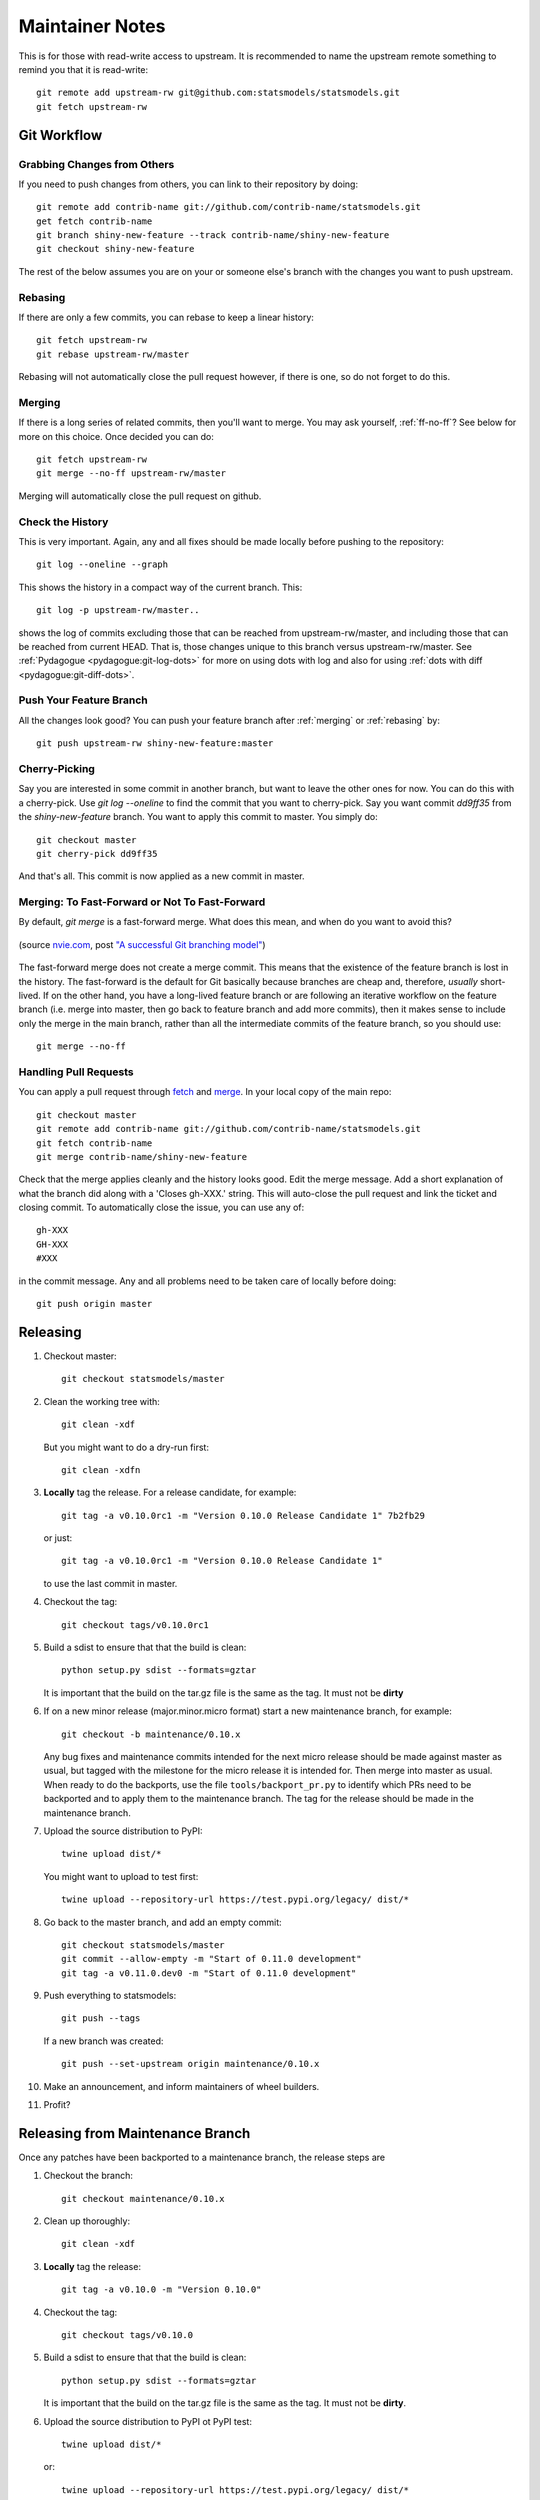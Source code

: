 Maintainer Notes
================

This is for those with read-write access to upstream. It is recommended to name
the upstream remote something to remind you that it is read-write::

    git remote add upstream-rw git@github.com:statsmodels/statsmodels.git
    git fetch upstream-rw

Git Workflow
------------

Grabbing Changes from Others
^^^^^^^^^^^^^^^^^^^^^^^^^^^^

If you need to push changes from others, you can link to their repository by doing::

    git remote add contrib-name git://github.com/contrib-name/statsmodels.git
    get fetch contrib-name
    git branch shiny-new-feature --track contrib-name/shiny-new-feature
    git checkout shiny-new-feature

The rest of the below assumes you are on your or someone else's branch with the changes you
want to push upstream.

.. _rebasing:

Rebasing
^^^^^^^^

If there are only a few commits, you can rebase to keep a linear history::

    git fetch upstream-rw
    git rebase upstream-rw/master

Rebasing will not automatically close the pull request however, if there is one,
so do not forget to do this.

.. _merging:

Merging
^^^^^^^

If there is a long series of related commits, then you'll want to merge. You
may ask yourself, :ref:`ff-no-ff`? See below for more on this choice. Once
decided you can do::

    git fetch upstream-rw
    git merge --no-ff upstream-rw/master

Merging will automatically close the pull request on github.

Check the History
^^^^^^^^^^^^^^^^^

This is very important. Again, any and all fixes should be made locally before
pushing to the repository::

    git log --oneline --graph

This shows the history in a compact way of the current branch. This::

    git log -p upstream-rw/master..

shows the log of commits excluding those that can be reached from
upstream-rw/master, and including those that can be reached from current HEAD.
That is, those changes unique to this branch versus upstream-rw/master. See
:ref:`Pydagogue <pydagogue:git-log-dots>` for more on using dots with log and
also for using :ref:`dots with diff <pydagogue:git-diff-dots>`.

Push Your Feature Branch
^^^^^^^^^^^^^^^^^^^^^^^^

All the changes look good? You can push your feature branch after
:ref:`merging` or :ref:`rebasing` by::

    git push upstream-rw shiny-new-feature:master

Cherry-Picking
^^^^^^^^^^^^^^

Say you are interested in some commit in another branch, but want to leave the
other ones for now. You can do this with a cherry-pick. Use `git log --oneline`
to find the commit that you want to cherry-pick. Say you want commit `dd9ff35`
from the `shiny-new-feature` branch. You want to apply this commit to master.
You simply do::

    git checkout master
    git cherry-pick dd9ff35

And that's all. This commit is now applied as a new commit in master.

.. _ff-no-ff:

Merging: To Fast-Forward or Not To Fast-Forward
^^^^^^^^^^^^^^^^^^^^^^^^^^^^^^^^^^^^^^^^^^^^^^^

By default, `git merge` is a fast-forward merge. What does this mean, and when
do you want to avoid this?

.. figure:: images/git_merge.png
   :alt: git merge diagram
   :scale: 100%
   :align: center

   (source `nvie.com <http://nvie.com>`__, post `"A successful Git branching model" <http://nvie.com/posts/a-successful-git-branching-model/>`__)

The fast-forward merge does not create a merge commit. This means that the
existence of the feature branch is lost in the history. The fast-forward is the
default for Git basically because branches are cheap and, therefore, *usually*
short-lived. If on the other hand, you have a long-lived feature branch or are
following an iterative workflow on the feature branch (i.e. merge into master,
then go back to feature branch and add more commits), then it makes sense to
include only the merge in the main branch, rather than all the intermediate
commits of the feature branch, so you should use::

    git merge --no-ff

Handling Pull Requests
^^^^^^^^^^^^^^^^^^^^^^

You can apply a pull request through `fetch <https://www.kernel.org/pub/software/scm/git/docs/git-fetch.html>`__
and `merge <https://www.kernel.org/pub/software/scm/git/docs/git-merge.html>`__.
In your local copy of the main repo::

    git checkout master
    git remote add contrib-name git://github.com/contrib-name/statsmodels.git
    git fetch contrib-name
    git merge contrib-name/shiny-new-feature

Check that the merge applies cleanly and the history looks good. Edit the merge
message. Add a short explanation of what the branch did along with a
'Closes gh-XXX.' string. This will auto-close the pull request and link the
ticket and closing commit. To automatically close the issue, you can use any
of::

    gh-XXX
    GH-XXX
    #XXX

in the commit message. Any and all problems need to be taken care of locally
before doing::

    git push origin master

Releasing
---------

1. Checkout master::

    git checkout statsmodels/master

2. Clean the working tree with::

    git clean -xdf

   But you might want to do a dry-run first::

    git clean -xdfn

3. **Locally** tag the release. For a release candidate, for example::

    git tag -a v0.10.0rc1 -m "Version 0.10.0 Release Candidate 1" 7b2fb29

   or just::

    git tag -a v0.10.0rc1 -m "Version 0.10.0 Release Candidate 1"

   to use the last commit in master.

4. Checkout the tag::

    git checkout tags/v0.10.0rc1

5. Build a sdist to ensure that that the build is clean::

    python setup.py sdist --formats=gztar

   It is important that the build on the tar.gz file is the same as the tag. It must not be **dirty**

6. If on a new minor release (major.minor.micro format) start a new maintenance branch, for example::

    git checkout -b maintenance/0.10.x

   Any bug fixes and maintenance commits intended for the next micro release should be made
   against master as usual, but tagged with the milestone for the micro release it is intended
   for. Then merge into master as usual. When ready to do the backports, use the file
   ``tools/backport_pr.py`` to identify which PRs need to be backported and to apply them to the
   maintenance branch. The tag for the release should be made in the maintenance branch.

7. Upload the source distribution to PyPI::

    twine upload dist/*

   You might want to upload to test first::

    twine upload --repository-url https://test.pypi.org/legacy/ dist/*

8. Go back to the master branch, and add an empty commit::

    git checkout statsmodels/master
    git commit --allow-empty -m "Start of 0.11.0 development"
    git tag -a v0.11.0.dev0 -m "Start of 0.11.0 development"

9. Push everything to statsmodels::

    git push --tags

   If a new branch was created::

    git push --set-upstream origin maintenance/0.10.x

10. Make an announcement, and inform maintainers of wheel builders.

11. Profit?

Releasing from Maintenance Branch
---------------------------------

Once any patches have been backported to a maintenance branch, the release steps are

1. Checkout the branch::

    git checkout maintenance/0.10.x

2. Clean up thoroughly::

    git clean -xdf


3. **Locally** tag the release::

    git tag -a v0.10.0 -m "Version 0.10.0"

4. Checkout the tag::

    git checkout tags/v0.10.0

5. Build a sdist to ensure that that the build is clean::

    python setup.py sdist --formats=gztar

   It is important that the build on the tar.gz file is the same as the tag. It must not be **dirty**.

6. Upload the source distribution to PyPI ot PyPI test::

    twine upload dist/*

   or::

    twine upload --repository-url https://test.pypi.org/legacy/ dist/*


7. Push the tag to statsmodels::

    git push --tags


8. Make an announcement, and inform maintainers of wheel builders.


Commit Comments
---------------
Prefix commit messages in the master branch of the main shared repository with
the following::

    ENH: Feature implementation
    BUG: Bug fix
    STY: Coding style changes (indenting, braces, code cleanup)
    DOC: Sphinx documentation, docstring, or comment changes
    CMP: Compiled code issues, regenerating C code with Cython, etc.
    REL: Release related commit
    TST: Change to a test, adding a test. Only used if not directly related to a bug.
    REF: Refactoring changes
